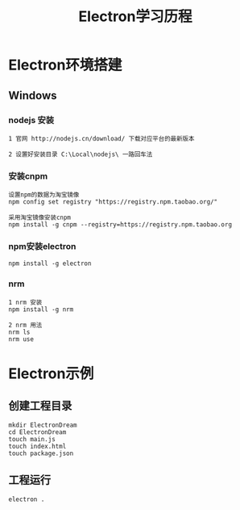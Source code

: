 #+TITLE: Electron学习历程
#+HTML_HEAD: <link rel="stylesheet" type="text/css" href="../style/org-worg.css"/>

* Electron环境搭建
** Windows

*** nodejs 安装
#+BEGIN_EXAMPLE
1 官网 http://nodejs.cn/download/ 下载对应平台的最新版本

2 设置好安装目录 C:\Local\nodejs\ 一路回车法
#+END_EXAMPLE


*** 安装cnpm
#+BEGIN_EXAMPLE
设置npm的数据为淘宝镜像
npm config set registry "https://registry.npm.taobao.org/" 

采用淘宝镜像安装cnpm
npm install -g cnpm --registry=https://registry.npm.taobao.org
#+END_EXAMPLE


*** npm安装electron
#+BEGIN_EXAMPLE
npm install -g electron
#+END_EXAMPLE


*** nrm
#+BEGIN_EXAMPLE
1 nrm 安装
npm install -g nrm

2 nrm 用法
nrm ls
nrm use
#+END_EXAMPLE


* Electron示例
** 创建工程目录
#+BEGIN_EXAMPLE
mkdir ElectronDream
cd ElectronDream
touch main.js
touch index.html
touch package.json
#+END_EXAMPLE


** 工程运行
#+BEGIN_EXAMPLE
electron .
#+END_EXAMPLE

